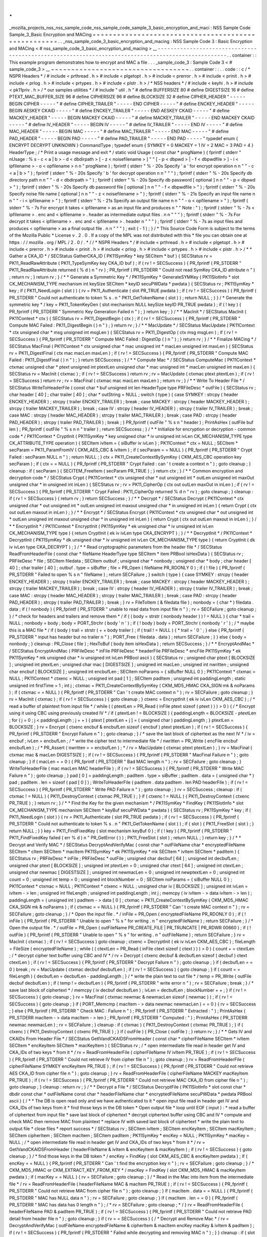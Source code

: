 .
.
_mozilla_projects_nss_nss_sample_code_nss_sample_code_sample_3_basic_encryption_and_maci
:
NSS
Sample
Code
Sample_3_Basic
Encryption
and
MACing
=
=
=
=
=
=
=
=
=
=
=
=
=
=
=
=
=
=
=
=
=
=
=
=
=
=
=
=
=
=
=
=
=
=
=
=
=
=
=
=
=
=
=
=
=
=
=
=
=
=
=
=
.
.
_nss_sample_code_3_basic_encryption_and_macing
:
NSS
Sample
Code
3
:
Basic
Encryption
and
MACing
<
#
nss_sample_code_3_basic_encryption_and_macing
>
__
-
-
-
-
-
-
-
-
-
-
-
-
-
-
-
-
-
-
-
-
-
-
-
-
-
-
-
-
-
-
-
-
-
-
-
-
-
-
-
-
-
-
-
-
-
-
-
-
-
-
-
-
-
-
-
-
-
-
-
-
-
-
-
-
-
-
-
-
-
-
-
-
-
-
-
-
-
-
-
-
-
-
-
-
-
-
-
-
-
-
-
-
-
-
-
-
-
-
-
.
.
container
:
:
This
example
program
demonstrates
how
to
encrypt
and
MAC
a
file
.
.
.
_sample_code_3
:
Sample
Code
3
<
#
sample_code_3
>
__
~
~
~
~
~
~
~
~
~
~
~
~
~
~
~
~
~
~
~
~
~
~
~
~
~
~
~
~
~
~
~
~
~
~
.
.
container
:
:
.
.
code
:
:
c
/
*
NSPR
Headers
*
/
#
include
<
prthread
.
h
>
#
include
<
plgetopt
.
h
>
#
include
<
prerror
.
h
>
#
include
<
prinit
.
h
>
#
include
<
prlog
.
h
>
#
include
<
prtypes
.
h
>
#
include
<
plstr
.
h
>
/
*
NSS
headers
*
/
#
include
<
keyhi
.
h
>
#
include
<
pk11priv
.
h
>
/
*
our
samples
utilities
*
/
#
include
"
util
.
h
"
#
define
BUFFERSIZE
80
#
define
DIGESTSIZE
16
#
define
PTEXT_MAC_BUFFER_SIZE
96
#
define
CIPHERSIZE
96
#
define
BLOCKSIZE
32
#
define
CIPHER_HEADER
"
-
-
-
-
-
BEGIN
CIPHER
-
-
-
-
-
"
#
define
CIPHER_TRAILER
"
-
-
-
-
-
END
CIPHER
-
-
-
-
-
"
#
define
ENCKEY_HEADER
"
-
-
-
-
-
BEGIN
AESKEY
CKAID
-
-
-
-
-
"
#
define
ENCKEY_TRAILER
"
-
-
-
-
-
END
AESKEY
CKAID
-
-
-
-
-
"
#
define
MACKEY_HEADER
"
-
-
-
-
-
BEGIN
MACKEY
CKAID
-
-
-
-
-
"
#
define
MACKEY_TRAILER
"
-
-
-
-
-
END
MACKEY
CKAID
-
-
-
-
-
"
#
define
IV_HEADER
"
-
-
-
-
-
BEGIN
IV
-
-
-
-
-
"
#
define
IV_TRAILER
"
-
-
-
-
-
END
IV
-
-
-
-
-
"
#
define
MAC_HEADER
"
-
-
-
-
-
BEGIN
MAC
-
-
-
-
-
"
#
define
MAC_TRAILER
"
-
-
-
-
-
END
MAC
-
-
-
-
-
"
#
define
PAD_HEADER
"
-
-
-
-
-
BEGIN
PAD
-
-
-
-
-
"
#
define
PAD_TRAILER
"
-
-
-
-
-
END
PAD
-
-
-
-
-
"
typedef
enum
{
ENCRYPT
DECRYPT
UNKNOWN
}
CommandType
;
typedef
enum
{
SYMKEY
=
0
MACKEY
=
1
IV
=
2
MAC
=
3
PAD
=
4
}
HeaderType
;
/
*
Print
a
usage
message
and
exit
*
/
static
void
Usage
(
const
char
*
progName
)
{
fprintf
(
stderr
"
\
nUsage
:
%
s
-
c
<
a
|
b
>
-
d
<
dbdirpath
>
[
-
z
<
noisefilename
>
]
"
"
[
-
p
<
dbpwd
>
|
-
f
<
dbpwdfile
>
]
-
i
<
ipfilename
>
-
o
<
opfilename
>
\
n
\
n
"
progName
)
;
fprintf
(
stderr
"
%
-
20s
Specify
'
a
'
for
encrypt
operation
\
n
\
n
"
"
-
c
<
a
|
b
>
"
)
;
fprintf
(
stderr
"
%
-
20s
Specify
'
b
'
for
decrypt
operation
\
n
\
n
"
"
"
)
;
fprintf
(
stderr
"
%
-
20s
Specify
db
directory
path
\
n
\
n
"
"
-
d
<
dbdirpath
>
"
)
;
fprintf
(
stderr
"
%
-
20s
Specify
db
password
[
optional
]
\
n
\
n
"
"
-
p
<
dbpwd
>
"
)
;
fprintf
(
stderr
"
%
-
20s
Specify
db
password
file
[
optional
]
\
n
\
n
"
"
-
f
<
dbpwdfile
>
"
)
;
fprintf
(
stderr
"
%
-
20s
Specify
noise
file
name
[
optional
]
\
n
\
n
"
"
-
z
<
noisefilename
>
"
)
;
fprintf
(
stderr
"
%
-
21s
Specify
an
input
file
name
\
n
\
n
"
"
-
i
<
ipfilename
>
"
)
;
fprintf
(
stderr
"
%
-
21s
Specify
an
output
file
name
\
n
\
n
"
"
-
o
<
opfilename
>
"
)
;
fprintf
(
stderr
"
%
-
7s
For
encrypt
it
takes
<
ipfilename
>
as
an
input
file
and
produces
\
n
"
"
Note
:
"
)
;
fprintf
(
stderr
"
%
-
7s
<
ipfilename
>
.
enc
and
<
ipfilename
>
.
header
as
intermediate
output
files
.
\
n
\
n
"
"
"
)
;
fprintf
(
stderr
"
%
-
7s
For
decrypt
it
takes
<
ipfilename
>
.
enc
and
<
ipfilename
>
.
header
\
n
"
"
"
)
;
fprintf
(
stderr
"
%
-
7s
as
input
files
and
produces
<
opfilename
>
as
a
final
output
file
.
\
n
\
n
"
"
"
)
;
exit
(
-
1
)
;
}
/
*
This
Source
Code
Form
is
subject
to
the
terms
of
the
Mozilla
Public
*
License
v
.
2
.
0
.
If
a
copy
of
the
MPL
was
not
distributed
with
this
*
file
you
can
obtain
one
at
https
:
/
/
mozilla
.
org
/
MPL
/
2
.
0
/
.
*
/
/
*
NSPR
Headers
*
/
#
include
<
prthread
.
h
>
#
include
<
plgetopt
.
h
>
#
include
<
prerror
.
h
>
#
include
<
prinit
.
h
>
#
include
<
prlog
.
h
>
#
include
<
prtypes
.
h
>
#
include
<
plstr
.
h
>
/
*
*
Gather
a
CKA_ID
*
/
SECStatus
GatherCKA_ID
(
PK11SymKey
*
key
SECItem
*
buf
)
{
SECStatus
rv
=
PK11_ReadRawAttribute
(
PK11_TypeSymKey
key
CKA_ID
buf
)
;
if
(
rv
!
=
SECSuccess
)
{
PR_fprintf
(
PR_STDERR
"
PK11_ReadRawAttribute
returned
(
%
d
)
\
n
"
rv
)
;
PR_fprintf
(
PR_STDERR
"
Could
not
read
SymKey
CKA_ID
attribute
\
n
"
)
;
return
rv
;
}
return
rv
;
}
/
*
*
Generate
a
Symmetric
Key
*
/
PK11SymKey
*
GenerateSYMKey
(
PK11SlotInfo
*
slot
CK_MECHANISM_TYPE
mechanism
int
keySize
SECItem
*
keyID
secuPWData
*
pwdata
)
{
SECStatus
rv
;
PK11SymKey
*
key
;
if
(
PK11_NeedLogin
(
slot
)
)
{
rv
=
PK11_Authenticate
(
slot
PR_TRUE
pwdata
)
;
if
(
rv
!
=
SECSuccess
)
{
PR_fprintf
(
PR_STDERR
"
Could
not
authenticate
to
token
%
s
.
\
n
"
PK11_GetTokenName
(
slot
)
)
;
return
NULL
;
}
}
/
*
Generate
the
symmetric
key
*
/
key
=
PK11_TokenKeyGen
(
slot
mechanism
NULL
keySize
keyID
PR_TRUE
pwdata
)
;
if
(
!
key
)
{
PR_fprintf
(
PR_STDERR
"
Symmetric
Key
Generation
Failed
\
n
"
)
;
}
return
key
;
}
/
*
*
MacInit
*
/
SECStatus
MacInit
(
PK11Context
*
ctx
)
{
SECStatus
rv
=
PK11_DigestBegin
(
ctx
)
;
if
(
rv
!
=
SECSuccess
)
{
PR_fprintf
(
PR_STDERR
"
Compute
MAC
Failed
:
PK11_DigestBegin
(
)
\
n
"
)
;
}
return
rv
;
}
/
*
*
MacUpdate
*
/
SECStatus
MacUpdate
(
PK11Context
*
ctx
unsigned
char
*
msg
unsigned
int
msgLen
)
{
SECStatus
rv
=
PK11_DigestOp
(
ctx
msg
msgLen
)
;
if
(
rv
!
=
SECSuccess
)
{
PR_fprintf
(
PR_STDERR
"
Compute
MAC
Failed
:
DigestOp
(
)
\
n
"
)
;
}
return
rv
;
}
/
*
*
Finalize
MACing
*
/
SECStatus
MacFinal
(
PK11Context
*
ctx
unsigned
char
*
mac
unsigned
int
*
macLen
unsigned
int
maxLen
)
{
SECStatus
rv
=
PK11_DigestFinal
(
ctx
mac
macLen
maxLen
)
;
if
(
rv
!
=
SECSuccess
)
{
PR_fprintf
(
PR_STDERR
"
Compute
MAC
Failed
:
PK11_DigestFinal
(
)
\
n
"
)
;
}
return
SECSuccess
;
}
/
*
*
Compute
Mac
*
/
SECStatus
ComputeMac
(
PK11Context
*
ctxmac
unsigned
char
*
ptext
unsigned
int
ptextLen
unsigned
char
*
mac
unsigned
int
*
macLen
unsigned
int
maxLen
)
{
SECStatus
rv
=
MacInit
(
ctxmac
)
;
if
(
rv
!
=
SECSuccess
)
return
rv
;
rv
=
MacUpdate
(
ctxmac
ptext
ptextLen
)
;
if
(
rv
!
=
SECSuccess
)
return
rv
;
rv
=
MacFinal
(
ctxmac
mac
macLen
maxLen
)
;
return
rv
;
}
/
*
*
Write
To
Header
File
*
/
SECStatus
WriteToHeaderFile
(
const
char
*
buf
unsigned
int
len
HeaderType
type
PRFileDesc
*
outFile
)
{
SECStatus
rv
;
char
header
[
40
]
;
char
trailer
[
40
]
;
char
*
outString
=
NULL
;
switch
(
type
)
{
case
SYMKEY
:
strcpy
(
header
ENCKEY_HEADER
)
;
strcpy
(
trailer
ENCKEY_TRAILER
)
;
break
;
case
MACKEY
:
strcpy
(
header
MACKEY_HEADER
)
;
strcpy
(
trailer
MACKEY_TRAILER
)
;
break
;
case
IV
:
strcpy
(
header
IV_HEADER
)
;
strcpy
(
trailer
IV_TRAILER
)
;
break
;
case
MAC
:
strcpy
(
header
MAC_HEADER
)
;
strcpy
(
trailer
MAC_TRAILER
)
;
break
;
case
PAD
:
strcpy
(
header
PAD_HEADER
)
;
strcpy
(
trailer
PAD_TRAILER
)
;
break
;
}
PR_fprintf
(
outFile
"
%
s
\
n
"
header
)
;
PrintAsHex
(
outFile
buf
len
)
;
PR_fprintf
(
outFile
"
%
s
\
n
\
n
"
trailer
)
;
return
SECSuccess
;
}
/
*
*
Initialize
for
encryption
or
decryption
-
common
code
*
/
PK11Context
*
CryptInit
(
PK11SymKey
*
key
unsigned
char
*
iv
unsigned
int
ivLen
CK_MECHANISM_TYPE
type
CK_ATTRIBUTE_TYPE
operation
)
{
SECItem
ivItem
=
{
siBuffer
iv
ivLen
}
;
PK11Context
*
ctx
=
NULL
;
SECItem
*
secParam
=
PK11_ParamFromIV
(
CKM_AES_CBC
&
ivItem
)
;
if
(
secParam
=
=
NULL
)
{
PR_fprintf
(
PR_STDERR
"
Crypt
Failed
:
secParam
NULL
\
n
"
)
;
return
NULL
;
}
ctx
=
PK11_CreateContextBySymKey
(
CKM_AES_CBC
operation
key
secParam
)
;
if
(
ctx
=
=
NULL
)
{
PR_fprintf
(
PR_STDERR
"
Crypt
Failed
:
can
'
t
create
a
context
\
n
"
)
;
goto
cleanup
;
}
cleanup
:
if
(
secParam
)
{
SECITEM_FreeItem
(
secParam
PR_TRUE
)
;
}
return
ctx
;
}
/
*
*
Common
encryption
and
decryption
code
*
/
SECStatus
Crypt
(
PK11Context
*
ctx
unsigned
char
*
out
unsigned
int
*
outLen
unsigned
int
maxOut
unsigned
char
*
in
unsigned
int
inLen
)
{
SECStatus
rv
;
rv
=
PK11_CipherOp
(
ctx
out
outLen
maxOut
in
inLen
)
;
if
(
rv
!
=
SECSuccess
)
{
PR_fprintf
(
PR_STDERR
"
Crypt
Failed
:
PK11_CipherOp
returned
%
d
\
n
"
rv
)
;
goto
cleanup
;
}
cleanup
:
if
(
rv
!
=
SECSuccess
)
{
return
rv
;
}
return
SECSuccess
;
}
/
*
*
Decrypt
*
/
SECStatus
Decrypt
(
PK11Context
*
ctx
unsigned
char
*
out
unsigned
int
*
outLen
unsigned
int
maxout
unsigned
char
*
in
unsigned
int
inLen
)
{
return
Crypt
(
ctx
out
outLen
maxout
in
inLen
)
;
}
/
*
*
Encrypt
*
/
SECStatus
Encrypt
(
PK11Context
*
ctx
unsigned
char
*
out
unsigned
int
*
outLen
unsigned
int
maxout
unsigned
char
*
in
unsigned
int
inLen
)
{
return
Crypt
(
ctx
out
outLen
maxout
in
inLen
)
;
}
/
*
*
EncryptInit
*
/
PK11Context
*
EncryptInit
(
PK11SymKey
*
ek
unsigned
char
*
iv
unsigned
int
ivLen
CK_MECHANISM_TYPE
type
)
{
return
CryptInit
(
ek
iv
ivLen
type
CKA_ENCRYPT
)
;
}
/
*
*
DecryptInit
*
/
PK11Context
*
DecryptInit
(
PK11SymKey
*
dk
unsigned
char
*
iv
unsigned
int
ivLen
CK_MECHANISM_TYPE
type
)
{
return
CryptInit
(
dk
iv
ivLen
type
CKA_DECRYPT
)
;
}
/
*
*
Read
cryptographic
parameters
from
the
header
file
*
/
SECStatus
ReadFromHeaderFile
(
const
char
*
fileName
HeaderType
type
SECItem
*
item
PRBool
isHexData
)
{
SECStatus
rv
;
PRFileDesc
*
file
;
SECItem
filedata
;
SECItem
outbuf
;
unsigned
char
*
nonbody
;
unsigned
char
*
body
;
char
header
[
40
]
;
char
trailer
[
40
]
;
outbuf
.
type
=
siBuffer
;
file
=
PR_Open
(
fileName
PR_RDONLY
0
)
;
if
(
!
file
)
{
PR_fprintf
(
PR_STDERR
"
Failed
to
open
%
s
\
n
"
fileName
)
;
return
SECFailure
;
}
switch
(
type
)
{
case
SYMKEY
:
strcpy
(
header
ENCKEY_HEADER
)
;
strcpy
(
trailer
ENCKEY_TRAILER
)
;
break
;
case
MACKEY
:
strcpy
(
header
MACKEY_HEADER
)
;
strcpy
(
trailer
MACKEY_TRAILER
)
;
break
;
case
IV
:
strcpy
(
header
IV_HEADER
)
;
strcpy
(
trailer
IV_TRAILER
)
;
break
;
case
MAC
:
strcpy
(
header
MAC_HEADER
)
;
strcpy
(
trailer
MAC_TRAILER
)
;
break
;
case
PAD
:
strcpy
(
header
PAD_HEADER
)
;
strcpy
(
trailer
PAD_TRAILER
)
;
break
;
}
rv
=
FileToItem
(
&
filedata
file
)
;
nonbody
=
(
char
*
)
filedata
.
data
;
if
(
!
nonbody
)
{
PR_fprintf
(
PR_STDERR
"
unable
to
read
data
from
input
file
\
n
"
)
;
rv
=
SECFailure
;
goto
cleanup
;
}
/
*
check
for
headers
and
trailers
and
remove
them
*
/
if
(
(
body
=
strstr
(
nonbody
header
)
)
!
=
NULL
)
{
char
*
trail
=
NULL
;
nonbody
=
body
;
body
=
PORT_Strchr
(
body
'
\
n
'
)
;
if
(
!
body
)
body
=
PORT_Strchr
(
nonbody
'
\
r
'
)
;
/
*
maybe
this
is
a
MAC
file
*
/
if
(
body
)
trail
=
strstr
(
+
+
body
trailer
)
;
if
(
trail
!
=
NULL
)
{
*
trail
=
'
\
0
'
;
}
else
{
PR_fprintf
(
PR_STDERR
"
input
has
header
but
no
trailer
\
n
"
)
;
PORT_Free
(
filedata
.
data
)
;
return
SECFailure
;
}
}
else
{
body
=
nonbody
;
}
cleanup
:
PR_Close
(
file
)
;
HexToBuf
(
body
item
isHexData
)
;
return
SECSuccess
;
}
/
*
*
EncryptAndMac
*
/
SECStatus
EncryptAndMac
(
PRFileDesc
*
inFile
PRFileDesc
*
headerFile
PRFileDesc
*
encFile
PK11SymKey
*
ek
PK11SymKey
*
mk
unsigned
char
*
iv
unsigned
int
ivLen
PRBool
ascii
)
{
SECStatus
rv
;
unsigned
char
ptext
[
BLOCKSIZE
]
;
unsigned
int
ptextLen
;
unsigned
char
mac
[
DIGESTSIZE
]
;
unsigned
int
macLen
;
unsigned
int
nwritten
;
unsigned
char
encbuf
[
BLOCKSIZE
]
;
unsigned
int
encbufLen
;
SECItem
noParams
=
{
siBuffer
NULL
0
}
;
PK11Context
*
ctxmac
=
NULL
;
PK11Context
*
ctxenc
=
NULL
;
unsigned
int
pad
[
1
]
;
SECItem
padItem
;
unsigned
int
paddingLength
;
static
unsigned
int
firstTime
=
1
;
int
j
;
ctxmac
=
PK11_CreateContextBySymKey
(
CKM_MD5_HMAC
CKA_SIGN
mk
&
noParams
)
;
if
(
ctxmac
=
=
NULL
)
{
PR_fprintf
(
PR_STDERR
"
Can
'
t
create
MAC
context
\
n
"
)
;
rv
=
SECFailure
;
goto
cleanup
;
}
rv
=
MacInit
(
ctxmac
)
;
if
(
rv
!
=
SECSuccess
)
{
goto
cleanup
;
}
ctxenc
=
EncryptInit
(
ek
iv
ivLen
CKM_AES_CBC
)
;
/
*
read
a
buffer
of
plaintext
from
input
file
*
/
while
(
(
ptextLen
=
PR_Read
(
inFile
ptext
sizeof
(
ptext
)
)
)
>
0
)
{
/
*
Encrypt
using
it
using
CBC
using
previously
created
IV
*
/
if
(
ptextLen
!
=
BLOCKSIZE
)
{
paddingLength
=
BLOCKSIZE
-
ptextLen
;
for
(
j
=
0
;
j
<
paddingLength
;
j
+
+
)
{
ptext
[
ptextLen
+
j
]
=
(
unsigned
char
)
paddingLength
;
}
ptextLen
=
BLOCKSIZE
;
}
rv
=
Encrypt
(
ctxenc
encbuf
&
encbufLen
sizeof
(
encbuf
)
ptext
ptextLen
)
;
if
(
rv
!
=
SECSuccess
)
{
PR_fprintf
(
PR_STDERR
"
Encrypt
Failure
\
n
"
)
;
goto
cleanup
;
}
/
*
save
the
last
block
of
ciphertext
as
the
next
IV
*
/
iv
=
encbuf
;
ivLen
=
encbufLen
;
/
*
write
the
cipher
text
to
intermediate
file
*
/
nwritten
=
PR_Write
(
encFile
encbuf
encbufLen
)
;
/
*
PR_Assert
(
nwritten
=
=
encbufLen
)
;
*
/
rv
=
MacUpdate
(
ctxmac
ptext
ptextLen
)
;
}
rv
=
MacFinal
(
ctxmac
mac
&
macLen
DIGESTSIZE
)
;
if
(
rv
!
=
SECSuccess
)
{
PR_fprintf
(
PR_STDERR
"
MacFinal
Failure
\
n
"
)
;
goto
cleanup
;
}
if
(
macLen
=
=
0
)
{
PR_fprintf
(
PR_STDERR
"
Bad
MAC
length
\
n
"
)
;
rv
=
SECFailure
;
goto
cleanup
;
}
WriteToHeaderFile
(
mac
macLen
MAC
headerFile
)
;
if
(
rv
!
=
SECSuccess
)
{
PR_fprintf
(
PR_STDERR
"
Write
MAC
Failure
\
n
"
)
;
goto
cleanup
;
}
pad
[
0
]
=
paddingLength
;
padItem
.
type
=
siBuffer
;
padItem
.
data
=
(
unsigned
char
*
)
pad
;
padItem
.
len
=
sizeof
(
pad
[
0
]
)
;
WriteToHeaderFile
(
padItem
.
data
padItem
.
len
PAD
headerFile
)
;
if
(
rv
!
=
SECSuccess
)
{
PR_fprintf
(
PR_STDERR
"
Write
PAD
Failure
\
n
"
)
;
goto
cleanup
;
}
rv
=
SECSuccess
;
cleanup
:
if
(
ctxmac
!
=
NULL
)
{
PK11_DestroyContext
(
ctxmac
PR_TRUE
)
;
}
if
(
ctxenc
!
=
NULL
)
{
PK11_DestroyContext
(
ctxenc
PR_TRUE
)
;
}
return
rv
;
}
/
*
*
Find
the
Key
for
the
given
mechanism
*
/
PK11SymKey
*
FindKey
(
PK11SlotInfo
*
slot
CK_MECHANISM_TYPE
mechanism
SECItem
*
keyBuf
secuPWData
*
pwdata
)
{
SECStatus
rv
;
PK11SymKey
*
key
;
if
(
PK11_NeedLogin
(
slot
)
)
{
rv
=
PK11_Authenticate
(
slot
PR_TRUE
pwdata
)
;
if
(
rv
!
=
SECSuccess
)
{
PR_fprintf
(
PR_STDERR
"
Could
not
authenticate
to
token
%
s
.
\
n
"
PK11_GetTokenName
(
slot
)
)
;
if
(
slot
)
{
PK11_FreeSlot
(
slot
)
;
}
return
NULL
;
}
}
key
=
PK11_FindFixedKey
(
slot
mechanism
keyBuf
0
)
;
if
(
!
key
)
{
PR_fprintf
(
PR_STDERR
"
PK11_FindFixedKey
failed
(
err
%
d
)
\
n
"
PR_GetError
(
)
)
;
PK11_FreeSlot
(
slot
)
;
return
NULL
;
}
return
key
;
}
/
*
*
Decrypt
and
Verify
MAC
*
/
SECStatus
DecryptAndVerifyMac
(
const
char
*
outFileName
char
*
encryptedFileName
SECItem
*
cItem
SECItem
*
macItem
PK11SymKey
*
ek
PK11SymKey
*
mk
SECItem
*
ivItem
SECItem
*
padItem
)
{
SECStatus
rv
;
PRFileDesc
*
inFile
;
PRFileDesc
*
outFile
;
unsigned
char
decbuf
[
64
]
;
unsigned
int
decbufLen
;
unsigned
char
ptext
[
BLOCKSIZE
]
;
unsigned
int
ptextLen
=
0
;
unsigned
char
ctext
[
64
]
;
unsigned
int
ctextLen
;
unsigned
char
newmac
[
DIGESTSIZE
]
;
unsigned
int
newmacLen
=
0
;
unsigned
int
newptextLen
=
0
;
unsigned
int
count
=
0
;
unsigned
int
temp
=
0
;
unsigned
int
blockNumber
=
0
;
SECItem
noParams
=
{
siBuffer
NULL
0
}
;
PK11Context
*
ctxmac
=
NULL
;
PK11Context
*
ctxenc
=
NULL
;
unsigned
char
iv
[
BLOCKSIZE
]
;
unsigned
int
ivLen
=
ivItem
-
>
len
;
unsigned
int
fileLength
;
unsigned
int
paddingLength
;
int
j
;
memcpy
(
iv
ivItem
-
>
data
ivItem
-
>
len
)
;
paddingLength
=
(
unsigned
int
)
padItem
-
>
data
[
0
]
;
ctxmac
=
PK11_CreateContextBySymKey
(
CKM_MD5_HMAC
CKA_SIGN
mk
&
noParams
)
;
if
(
ctxmac
=
=
NULL
)
{
PR_fprintf
(
PR_STDERR
"
Can
'
t
create
MAC
context
\
n
"
)
;
rv
=
SECFailure
;
goto
cleanup
;
}
/
*
Open
the
input
file
.
*
/
inFile
=
PR_Open
(
encryptedFileName
PR_RDONLY
0
)
;
if
(
!
inFile
)
{
PR_fprintf
(
PR_STDERR
"
Unable
to
open
\
"
%
s
\
"
for
writing
.
\
n
"
encryptedFileName
)
;
return
SECFailure
;
}
/
*
Open
the
output
file
.
*
/
outFile
=
PR_Open
(
outFileName
PR_CREATE_FILE
|
PR_TRUNCATE
|
PR_RDWR
00660
)
;
if
(
!
outFile
)
{
PR_fprintf
(
PR_STDERR
"
Unable
to
open
\
"
%
s
\
"
for
writing
.
\
n
"
outFileName
)
;
return
SECFailure
;
}
rv
=
MacInit
(
ctxmac
)
;
if
(
rv
!
=
SECSuccess
)
goto
cleanup
;
ctxenc
=
DecryptInit
(
ek
iv
ivLen
CKM_AES_CBC
)
;
fileLength
=
FileSize
(
encryptedFileName
)
;
while
(
(
ctextLen
=
PR_Read
(
inFile
ctext
sizeof
(
ctext
)
)
)
>
0
)
{
count
+
=
ctextLen
;
/
*
decrypt
cipher
text
buffer
using
CBC
and
IV
*
/
rv
=
Decrypt
(
ctxenc
decbuf
&
decbufLen
sizeof
(
decbuf
)
ctext
ctextLen
)
;
if
(
rv
!
=
SECSuccess
)
{
PR_fprintf
(
PR_STDERR
"
Decrypt
Failure
\
n
"
)
;
goto
cleanup
;
}
if
(
decbufLen
=
=
0
)
break
;
rv
=
MacUpdate
(
ctxmac
decbuf
decbufLen
)
;
if
(
rv
!
=
SECSuccess
)
{
goto
cleanup
;
}
if
(
count
=
=
fileLength
)
{
decbufLen
=
decbufLen
-
paddingLength
;
}
/
*
write
the
plain
text
to
out
file
*
/
temp
=
PR_Write
(
outFile
decbuf
decbufLen
)
;
if
(
temp
!
=
decbufLen
)
{
PR_fprintf
(
PR_STDERR
"
write
error
\
n
"
)
;
rv
=
SECFailure
;
break
;
}
/
*
save
last
block
of
ciphertext
*
/
memcpy
(
iv
decbuf
decbufLen
)
;
ivLen
=
decbufLen
;
blockNumber
+
+
;
}
if
(
rv
!
=
SECSuccess
)
{
goto
cleanup
;
}
rv
=
MacFinal
(
ctxmac
newmac
&
newmacLen
sizeof
(
newmac
)
)
;
if
(
rv
!
=
SECSuccess
)
{
goto
cleanup
;
}
if
(
PORT_Memcmp
(
macItem
-
>
data
newmac
newmacLen
)
=
=
0
)
{
rv
=
SECSuccess
;
}
else
{
PR_fprintf
(
PR_STDERR
"
Check
MAC
:
Failure
\
n
"
)
;
PR_fprintf
(
PR_STDERR
"
Extracted
:
"
)
;
PrintAsHex
(
PR_STDERR
macItem
-
>
data
macItem
-
>
len
)
;
PR_fprintf
(
PR_STDERR
"
Computed
:
"
)
;
PrintAsHex
(
PR_STDERR
newmac
newmacLen
)
;
rv
=
SECFailure
;
}
cleanup
:
if
(
ctxmac
)
{
PK11_DestroyContext
(
ctxmac
PR_TRUE
)
;
}
if
(
ctxenc
)
{
PK11_DestroyContext
(
ctxenc
PR_TRUE
)
;
}
if
(
outFile
)
{
PR_Close
(
outFile
)
;
}
return
rv
;
}
/
*
*
Gets
IV
and
CKAIDs
From
Header
File
*
/
SECStatus
GetIVandCKAIDSFromHeader
(
const
char
*
cipherFileName
SECItem
*
ivItem
SECItem
*
encKeyItem
SECItem
*
macKeyItem
)
{
SECStatus
rv
;
/
*
open
intermediate
file
read
in
header
get
IV
and
CKA_IDs
of
two
keys
*
from
it
*
/
rv
=
ReadFromHeaderFile
(
cipherFileName
IV
ivItem
PR_TRUE
)
;
if
(
rv
!
=
SECSuccess
)
{
PR_fprintf
(
PR_STDERR
"
Could
not
retrieve
IV
from
cipher
file
\
n
"
)
;
goto
cleanup
;
}
rv
=
ReadFromHeaderFile
(
cipherFileName
SYMKEY
encKeyItem
PR_TRUE
)
;
if
(
rv
!
=
SECSuccess
)
{
PR_fprintf
(
PR_STDERR
"
Could
not
retrieve
AES
CKA_ID
from
cipher
file
\
n
"
)
;
goto
cleanup
;
}
rv
=
ReadFromHeaderFile
(
cipherFileName
MACKEY
macKeyItem
PR_TRUE
)
;
if
(
rv
!
=
SECSuccess
)
{
PR_fprintf
(
PR_STDERR
"
Could
not
retrieve
MAC
CKA_ID
from
cipher
file
\
n
"
)
;
goto
cleanup
;
}
cleanup
:
return
rv
;
}
/
*
*
Decrypt
a
File
*
/
SECStatus
DecryptFile
(
PK11SlotInfo
*
slot
const
char
*
dbdir
const
char
*
outFileName
const
char
*
headerFileName
char
*
encryptedFileName
secuPWData
*
pwdata
PRBool
ascii
)
{
/
*
*
The
DB
is
open
read
only
and
we
have
authenticated
to
it
*
open
input
file
read
in
header
get
IV
and
CKA_IDs
of
two
keys
from
it
*
find
those
keys
in
the
DB
token
*
Open
output
file
*
loop
until
EOF
(
input
)
:
*
read
a
buffer
of
ciphertext
from
input
file
*
save
last
block
of
ciphertext
*
decrypt
ciphertext
buffer
using
CBC
and
IV
*
compute
and
check
MAC
then
remove
MAC
from
plaintext
*
replace
IV
with
saved
last
block
of
ciphertext
*
write
the
plain
text
to
output
file
*
close
files
*
report
success
*
/
SECStatus
rv
;
SECItem
ivItem
;
SECItem
encKeyItem
;
SECItem
macKeyItem
;
SECItem
cipherItem
;
SECItem
macItem
;
SECItem
padItem
;
PK11SymKey
*
encKey
=
NULL
;
PK11SymKey
*
macKey
=
NULL
;
/
*
open
intermediate
file
read
in
header
get
IV
and
CKA_IDs
of
two
keys
*
from
it
*
/
rv
=
GetIVandCKAIDSFromHeader
(
headerFileName
&
ivItem
&
encKeyItem
&
macKeyItem
)
;
if
(
rv
!
=
SECSuccess
)
{
goto
cleanup
;
}
/
*
find
those
keys
in
the
DB
token
*
/
encKey
=
FindKey
(
slot
CKM_AES_CBC
&
encKeyItem
pwdata
)
;
if
(
encKey
=
=
NULL
)
{
PR_fprintf
(
PR_STDERR
"
Can
'
t
find
the
encryption
key
\
n
"
)
;
rv
=
SECFailure
;
goto
cleanup
;
}
/
*
CKM_MD5_HMAC
or
CKM_EXTRACT_KEY_FROM_KEY
*
/
macKey
=
FindKey
(
slot
CKM_MD5_HMAC
&
macKeyItem
pwdata
)
;
if
(
macKey
=
=
NULL
)
{
rv
=
SECFailure
;
goto
cleanup
;
}
/
*
Read
in
the
Mac
into
item
from
the
intermediate
file
*
/
rv
=
ReadFromHeaderFile
(
headerFileName
MAC
&
macItem
PR_TRUE
)
;
if
(
rv
!
=
SECSuccess
)
{
PR_fprintf
(
PR_STDERR
"
Could
not
retrieve
MAC
from
cipher
file
\
n
"
)
;
goto
cleanup
;
}
if
(
macItem
.
data
=
=
NULL
)
{
PR_fprintf
(
PR_STDERR
"
MAC
has
NULL
data
\
n
"
)
;
rv
=
SECFailure
;
goto
cleanup
;
}
if
(
macItem
.
len
=
=
0
)
{
PR_fprintf
(
PR_STDERR
"
MAC
has
data
has
0
length
\
n
"
)
;
/
*
rv
=
SECFailure
;
goto
cleanup
;
*
/
}
rv
=
ReadFromHeaderFile
(
headerFileName
PAD
&
padItem
PR_TRUE
)
;
if
(
rv
!
=
SECSuccess
)
{
PR_fprintf
(
PR_STDERR
"
Could
not
retrieve
PAD
detail
from
header
file
\
n
"
)
;
goto
cleanup
;
}
if
(
rv
=
=
SECSuccess
)
{
/
*
Decrypt
and
Remove
Mac
*
/
rv
=
DecryptAndVerifyMac
(
outFileName
encryptedFileName
&
cipherItem
&
macItem
encKey
macKey
&
ivItem
&
padItem
)
;
if
(
rv
!
=
SECSuccess
)
{
PR_fprintf
(
PR_STDERR
"
Failed
while
decrypting
and
removing
MAC
\
n
"
)
;
}
}
cleanup
:
if
(
slot
)
{
PK11_FreeSlot
(
slot
)
;
}
if
(
encKey
)
{
PK11_FreeSymKey
(
encKey
)
;
}
if
(
macKey
)
{
PK11_FreeSymKey
(
macKey
)
;
}
return
rv
;
}
/
*
*
Encrypt
a
File
*
/
SECStatus
EncryptFile
(
PK11SlotInfo
*
slot
const
char
*
dbdir
const
char
*
inFileName
const
char
*
headerFileName
const
char
*
encryptedFileName
const
char
*
noiseFileName
secuPWData
*
pwdata
PRBool
ascii
)
{
/
*
*
The
DB
is
open
for
read
/
write
and
we
have
authenticated
to
it
.
*
generate
a
symmetric
AES
key
as
a
token
object
.
*
generate
a
second
key
to
use
for
MACing
also
a
token
object
.
*
get
their
CKA_IDs
*
generate
a
random
value
to
use
as
IV
for
AES
CBC
*
open
an
input
file
and
an
output
file
*
write
a
header
to
the
output
that
identifies
the
two
keys
by
*
their
CKA_IDs
May
include
original
file
name
and
length
.
*
loop
until
EOF
(
input
)
*
read
a
buffer
of
plaintext
from
input
file
*
MAC
it
append
the
MAC
to
the
plaintext
*
encrypt
it
using
CBC
using
previously
created
IV
*
store
the
last
block
of
ciphertext
as
the
new
IV
*
write
the
cipher
text
to
intermediate
file
*
close
files
*
report
success
*
/
SECStatus
rv
;
PRFileDesc
*
inFile
;
PRFileDesc
*
headerFile
;
PRFileDesc
*
encFile
;
unsigned
char
*
encKeyId
=
(
unsigned
char
*
)
"
Encrypt
Key
"
;
unsigned
char
*
macKeyId
=
(
unsigned
char
*
)
"
MAC
Key
"
;
SECItem
encKeyID
=
{
siAsciiString
encKeyId
PL_strlen
(
encKeyId
)
}
;
SECItem
macKeyID
=
{
siAsciiString
macKeyId
PL_strlen
(
macKeyId
)
}
;
SECItem
encCKAID
;
SECItem
macCKAID
;
unsigned
char
iv
[
BLOCKSIZE
]
;
SECItem
ivItem
;
PK11SymKey
*
encKey
=
NULL
;
PK11SymKey
*
macKey
=
NULL
;
SECItem
temp
;
unsigned
char
c
;
/
*
generate
a
symmetric
AES
key
as
a
token
object
.
*
/
encKey
=
GenerateSYMKey
(
slot
CKM_AES_KEY_GEN
128
/
8
&
encKeyID
pwdata
)
;
if
(
encKey
=
=
NULL
)
{
PR_fprintf
(
PR_STDERR
"
GenerateSYMKey
for
AES
returned
NULL
.
\
n
"
)
;
rv
=
SECFailure
;
goto
cleanup
;
}
/
*
generate
a
second
key
to
use
for
MACing
also
a
token
object
.
*
/
macKey
=
GenerateSYMKey
(
slot
CKM_GENERIC_SECRET_KEY_GEN
160
/
8
&
macKeyID
pwdata
)
;
if
(
macKey
=
=
NULL
)
{
PR_fprintf
(
PR_STDERR
"
GenerateSYMKey
for
MACing
returned
NULL
.
\
n
"
)
;
rv
=
SECFailure
;
goto
cleanup
;
}
/
*
get
the
encrypt
key
CKA_ID
*
/
rv
=
GatherCKA_ID
(
encKey
&
encCKAID
)
;
if
(
rv
!
=
SECSuccess
)
{
PR_fprintf
(
PR_STDERR
"
Error
while
wrapping
encrypt
key
\
n
"
)
;
goto
cleanup
;
}
/
*
get
the
MAC
key
CKA_ID
*
/
rv
=
GatherCKA_ID
(
macKey
&
macCKAID
)
;
if
(
rv
!
=
SECSuccess
)
{
PR_fprintf
(
PR_STDERR
"
Can
'
t
get
the
MAC
key
CKA_ID
.
\
n
"
)
;
goto
cleanup
;
}
if
(
noiseFileName
)
{
rv
=
SeedFromNoiseFile
(
noiseFileName
)
;
if
(
rv
!
=
SECSuccess
)
{
PORT_SetError
(
PR_END_OF_FILE_ERROR
)
;
return
SECFailure
;
}
rv
=
PK11_GenerateRandom
(
iv
BLOCKSIZE
)
;
if
(
rv
!
=
SECSuccess
)
{
goto
cleanup
;
}
}
else
{
/
*
generate
a
random
value
to
use
as
IV
for
AES
CBC
*
/
GenerateRandom
(
iv
BLOCKSIZE
)
;
}
headerFile
=
PR_Open
(
headerFileName
PR_CREATE_FILE
|
PR_TRUNCATE
|
PR_RDWR
00660
)
;
if
(
!
headerFile
)
{
PR_fprintf
(
PR_STDERR
"
Unable
to
open
\
"
%
s
\
"
for
writing
.
\
n
"
headerFileName
)
;
return
SECFailure
;
}
encFile
=
PR_Open
(
encryptedFileName
PR_CREATE_FILE
|
PR_TRUNCATE
|
PR_RDWR
00660
)
;
if
(
!
encFile
)
{
PR_fprintf
(
PR_STDERR
"
Unable
to
open
\
"
%
s
\
"
for
writing
.
\
n
"
encryptedFileName
)
;
return
SECFailure
;
}
/
*
write
to
a
header
file
the
IV
and
the
CKA_IDs
*
identifying
the
two
keys
*
/
ivItem
.
type
=
siBuffer
;
ivItem
.
data
=
iv
;
ivItem
.
len
=
BLOCKSIZE
;
rv
=
WriteToHeaderFile
(
iv
BLOCKSIZE
IV
headerFile
)
;
if
(
rv
!
=
SECSuccess
)
{
PR_fprintf
(
PR_STDERR
"
Error
writing
IV
to
cipher
file
-
%
s
\
n
"
headerFileName
)
;
goto
cleanup
;
}
rv
=
WriteToHeaderFile
(
encCKAID
.
data
encCKAID
.
len
SYMKEY
headerFile
)
;
if
(
rv
!
=
SECSuccess
)
{
PR_fprintf
(
PR_STDERR
"
Error
writing
AES
CKA_ID
to
cipher
file
-
%
s
\
n
"
encryptedFileName
)
;
goto
cleanup
;
}
rv
=
WriteToHeaderFile
(
macCKAID
.
data
macCKAID
.
len
MACKEY
headerFile
)
;
if
(
rv
!
=
SECSuccess
)
{
PR_fprintf
(
PR_STDERR
"
Error
writing
MAC
CKA_ID
to
cipher
file
-
%
s
\
n
"
headerFileName
)
;
goto
cleanup
;
}
/
*
Open
the
input
file
.
*
/
inFile
=
PR_Open
(
inFileName
PR_RDONLY
0
)
;
if
(
!
inFile
)
{
PR_fprintf
(
PR_STDERR
"
Unable
to
open
\
"
%
s
\
"
for
reading
.
\
n
"
inFileName
)
;
return
SECFailure
;
}
/
*
Macing
and
Encryption
*
/
if
(
rv
=
=
SECSuccess
)
{
rv
=
EncryptAndMac
(
inFile
headerFile
encFile
encKey
macKey
ivItem
.
data
ivItem
.
len
ascii
)
;
if
(
rv
!
=
SECSuccess
)
{
PR_fprintf
(
PR_STDERR
"
Failed
:
MACing
and
Encryption
\
n
"
)
;
goto
cleanup
;
}
}
cleanup
:
if
(
inFile
)
{
PR_Close
(
inFile
)
;
}
if
(
headerFile
)
{
PR_Close
(
headerFile
)
;
}
if
(
encFile
)
{
PR_Close
(
encFile
)
;
}
if
(
slot
)
{
PK11_FreeSlot
(
slot
)
;
}
if
(
encKey
)
{
PK11_FreeSymKey
(
encKey
)
;
}
if
(
macKey
)
{
PK11_FreeSymKey
(
macKey
)
;
}
return
rv
;
}
/
*
*
This
example
illustrates
basic
encryption
/
decryption
and
MACing
.
*
Generates
the
encryption
/
mac
keys
and
uses
token
for
storing
.
*
Encrypts
the
input
file
and
appends
MAC
before
storing
in
intermediate
*
header
file
.
*
Writes
the
CKA_IDs
of
the
encryption
keys
into
intermediate
header
file
.
*
Reads
the
intermediate
header
file
for
CKA_IDs
and
encrypted
*
contents
and
decrypts
into
output
file
.
*
/
int
main
(
int
argc
char
*
*
argv
)
{
SECStatus
rv
;
SECStatus
rvShutdown
;
PK11SlotInfo
*
slot
=
NULL
;
PLOptState
*
optstate
;
PLOptStatus
status
;
char
headerFileName
[
50
]
;
char
encryptedFileName
[
50
]
;
PRFileDesc
*
inFile
;
PRFileDesc
*
outFile
;
PRBool
ascii
=
PR_FALSE
;
CommandType
cmd
=
UNKNOWN
;
const
char
*
command
=
NULL
;
const
char
*
dbdir
=
NULL
;
const
char
*
inFileName
=
NULL
;
const
char
*
outFileName
=
NULL
;
const
char
*
noiseFileName
=
NULL
;
secuPWData
pwdata
=
{
PW_NONE
0
}
;
char
*
progName
=
strrchr
(
argv
[
0
]
'
/
'
)
;
progName
=
progName
?
progName
+
1
:
argv
[
0
]
;
/
*
Parse
command
line
arguments
*
/
optstate
=
PL_CreateOptState
(
argc
argv
"
c
:
d
:
i
:
o
:
f
:
p
:
z
:
a
"
)
;
while
(
(
status
=
PL_GetNextOpt
(
optstate
)
)
=
=
PL_OPT_OK
)
{
switch
(
optstate
-
>
option
)
{
case
'
a
'
:
ascii
=
PR_TRUE
;
break
;
case
'
c
'
:
command
=
strdup
(
optstate
-
>
value
)
;
break
;
case
'
d
'
:
dbdir
=
strdup
(
optstate
-
>
value
)
;
break
;
case
'
f
'
:
pwdata
.
source
=
PW_FROMFILE
;
pwdata
.
data
=
strdup
(
optstate
-
>
value
)
;
break
;
case
'
p
'
:
pwdata
.
source
=
PW_PLAINTEXT
;
pwdata
.
data
=
strdup
(
optstate
-
>
value
)
;
break
;
case
'
i
'
:
inFileName
=
strdup
(
optstate
-
>
value
)
;
break
;
case
'
o
'
:
outFileName
=
strdup
(
optstate
-
>
value
)
;
break
;
case
'
z
'
:
noiseFileName
=
strdup
(
optstate
-
>
value
)
;
break
;
default
:
Usage
(
progName
)
;
break
;
}
}
PL_DestroyOptState
(
optstate
)
;
if
(
!
command
|
|
!
dbdir
|
|
!
inFileName
|
|
!
outFileName
)
Usage
(
progName
)
;
if
(
PL_strlen
(
command
)
=
=
0
)
Usage
(
progName
)
;
cmd
=
command
[
0
]
=
=
'
a
'
?
ENCRYPT
:
command
[
0
]
=
=
'
b
'
?
DECRYPT
:
UNKNOWN
;
/
*
Open
the
input
file
.
*
/
inFile
=
PR_Open
(
inFileName
PR_RDONLY
0
)
;
if
(
!
inFile
)
{
PR_fprintf
(
PR_STDERR
"
Unable
to
open
\
"
%
s
\
"
for
reading
.
\
n
"
inFileName
)
;
return
SECFailure
;
}
PR_Close
(
inFile
)
;
/
*
For
intermediate
header
file
choose
filename
as
inputfile
name
with
extension
"
.
header
"
*
/
strcpy
(
headerFileName
inFileName
)
;
strcat
(
headerFileName
"
.
header
"
)
;
/
*
For
intermediate
encrypted
file
choose
filename
as
inputfile
name
with
extension
"
.
enc
"
*
/
strcpy
(
encryptedFileName
inFileName
)
;
strcat
(
encryptedFileName
"
.
enc
"
)
;
PR_Init
(
PR_USER_THREAD
PR_PRIORITY_NORMAL
0
)
;
switch
(
cmd
)
{
case
ENCRYPT
:
/
*
If
the
intermediate
header
file
already
exists
delete
it
*
/
if
(
PR_Access
(
headerFileName
PR_ACCESS_EXISTS
)
=
=
PR_SUCCESS
)
{
PR_Delete
(
headerFileName
)
;
}
/
*
If
the
intermediate
encrypted
already
exists
delete
it
*
/
if
(
PR_Access
(
encryptedFileName
PR_ACCESS_EXISTS
)
=
=
PR_SUCCESS
)
{
PR_Delete
(
encryptedFileName
)
;
}
/
*
Open
DB
for
read
/
write
and
authenticate
to
it
.
*
/
rv
=
NSS_InitReadWrite
(
dbdir
)
;
if
(
rv
!
=
SECSuccess
)
{
PR_fprintf
(
PR_STDERR
"
NSS_InitReadWrite
Failed
\
n
"
)
;
goto
cleanup
;
}
PK11_SetPasswordFunc
(
GetModulePassword
)
;
slot
=
PK11_GetInternalKeySlot
(
)
;
if
(
PK11_NeedLogin
(
slot
)
)
{
rv
=
PK11_Authenticate
(
slot
PR_TRUE
&
pwdata
)
;
if
(
rv
!
=
SECSuccess
)
{
PR_fprintf
(
PR_STDERR
"
Could
not
authenticate
to
token
%
s
.
\
n
"
PK11_GetTokenName
(
slot
)
)
;
goto
cleanup
;
}
}
rv
=
EncryptFile
(
slot
dbdir
inFileName
headerFileName
encryptedFileName
noiseFileName
&
pwdata
ascii
)
;
if
(
rv
!
=
SECSuccess
)
{
PR_fprintf
(
PR_STDERR
"
EncryptFile
:
Failed
\
n
"
)
;
return
SECFailure
;
}
break
;
case
DECRYPT
:
/
*
Open
DB
read
only
authenticate
to
it
*
/
PK11_SetPasswordFunc
(
GetModulePassword
)
;
rv
=
NSS_Init
(
dbdir
)
;
if
(
rv
!
=
SECSuccess
)
{
PR_fprintf
(
PR_STDERR
"
NSS_Init
Failed
\
n
"
)
;
return
SECFailure
;
}
slot
=
PK11_GetInternalKeySlot
(
)
;
if
(
PK11_NeedLogin
(
slot
)
)
{
rv
=
PK11_Authenticate
(
slot
PR_TRUE
&
pwdata
)
;
if
(
rv
!
=
SECSuccess
)
{
PR_fprintf
(
PR_STDERR
"
Could
not
authenticate
to
token
%
s
.
\
n
"
PK11_GetTokenName
(
slot
)
)
;
goto
cleanup
;
}
}
rv
=
DecryptFile
(
slot
dbdir
outFileName
headerFileName
encryptedFileName
&
pwdata
ascii
)
;
if
(
rv
!
=
SECSuccess
)
{
PR_fprintf
(
PR_STDERR
"
DecryptFile
:
Failed
\
n
"
)
;
return
SECFailure
;
}
break
;
}
cleanup
:
rvShutdown
=
NSS_Shutdown
(
)
;
if
(
rvShutdown
!
=
SECSuccess
)
{
PR_fprintf
(
PR_STDERR
"
Failed
:
NSS_Shutdown
(
)
\
n
"
)
;
rv
=
SECFailure
;
}
PR_Cleanup
(
)
;
return
rv
;
}
<
/
plstr
.
h
>
<
/
prtypes
.
h
>
<
/
prlog
.
h
>
<
/
prinit
.
h
>
<
/
prerror
.
h
>
<
/
plgetopt
.
h
>
<
/
prthread
.
h
>
<
/
opfilename
>
<
/
ipfilename
>
<
/
ipfilename
>
<
/
ipfilename
>
<
/
ipfilename
>
<
/
ipfilename
>
<
/
opfilename
>
<
/
ipfilename
>
<
/
noisefilename
>
<
/
dbpwdfile
>
<
/
dbpwd
>
<
/
dbdirpath
>
<
/
a
|
b
>
<
/
opfilename
>
<
/
ipfilename
>
<
/
dbpwdfile
>
<
/
dbpwd
>
<
/
noisefilename
>
<
/
dbdirpath
>
<
/
a
|
b
>
<
/
pk11priv
.
h
>
<
/
keyhi
.
h
>
<
/
plstr
.
h
>
<
/
prtypes
.
h
>
<
/
prlog
.
h
>
<
/
prinit
.
h
>
<
/
prerror
.
h
>
<
/
plgetopt
.
h
>
<
/
prthread
.
h
>
